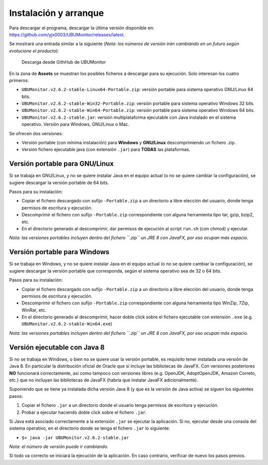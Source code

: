 Instalación y arranque
======================

Para descargar el programa, descargar la última versión disponible en: https://github.com/yjx0003/UBUMonitor/releases/latest.

Se mostrará una entrada similar a la siguiente (*Nota: los números de versión irán cambiando en un futuro según evolucione el producto*):

.. figure:: images/Release_Github.png
  :width: 600
  :alt: Última release en GitHub

  Descarga desde GithHub de UBUMonitor

En la zona de **Assets** se muestran los posibles ficheros a descargar para su ejecución. Solo interesan los cuatro primeros:

* ``UBUMonitor.v2.6.2-stable-Linux64-Portable.zip``: versión portable para sistema operativo GNU/Linux 64 bits.
* ``UBUMonitor.v2.6.2-stable-Win32-Portable.zip``: versión portable para sistema operativo Windows 32 bits.
* ``UBUMonitor.v2.6.2-stable-Win64-Portable.zip``: versión portable para sistema operativo Windows 64 bits.
* ``UBUMonitor.v2.6.2-stable.jar``: versión multiplataforma ejecutable con Java instalado en el sistema operativo. Versión para Windows, GNU/Linux o Mac.

Se ofrecen dos versiones: 

* Versión portable (con mínima instalación) para **Windows** y **GNU/Linux** descomprimiendo un fichero .zip. 
* Versión fichero ejecutable java (con extensión ``.jar``) para **TODAS** las plataformas.

Versión portable para GNU/Linux
-------------------------------

Si se trabaja en GNU/Linux, y no se quiere instalar Java en el equipo actual (o no se quiere cambiar la configuración), se sugiere descargar la versión portable de 64 bits. 

Pasos para su instalación:

* Copiar el fichero descargado con sufijo ``-Portable.zip`` a un directorio a libre elección del usuario, donde tenga permisos de escritura y ejecución.
* Descomprimir el fichero con sufijo ``-Portable.zip`` correspondiente con alguna herramienta tipo tar, gzip, bzip2, etc.
* En el directorio generado al descomprimir, dar permisos de ejecución al script ``run.sh`` (con chmod) y ejecutar.

*Nota: las versiones portables incluyen dentro del fichero ``.zip`` un JRE 8 con JavaFX, por eso ocupan más espacio.*

Versión portable para Windows
-----------------------------

Si se trabaja en Windows, y no se quiere instalar Java en el equipo actual (o no se quiere cambiar la configuración), se sugiere descargar la versión portable que corresponda, según el sistema operativo sea de 32 o 64 bits. 

Pasos para su instalación:

* Copiar el fichero descargado con sufijo ``-Portable.zip`` a un directorio a libre elección del usuario, donde tenga permisos de escritura y ejecución.
* Descomprimir el fichero con sufijo ``-Portable.zip`` correspondiente con alguna herramienta tipo WinZip, 7Zip, WinRar, etc.
* En el directorio generado al descomprimir, hacer doble click sobre el fichero ejecutable con extensión ``.exe`` (e.g. ``UBUMonitor.v2.6.2-stable-Win64.exe``)

*Nota: las versiones portables incluyen dentro del fichero ``.zip`` un JRE 8 con JavaFX, por eso ocupan más espacio.*

Versión ejecutable con Java 8
-----------------------------

Si no se trabaja en Windows, o bien no se quiere usar la versión portable, es requisito tener instalada una versión de Java 8. En particular la distribución oficial de Oracle que sí incluye las bibliotecas de JavaFX. Con versiones posteriores **NO** funcionará correctamente, así como tampoco con versiones libres (e.g. OpenJDK, AdoptOpenJDK, Amazon Correto, etc.) que no incluyan las bibliotecas de JavaFX (habría que instalar JavaFX adicionalmente).
 
Suponiendo que se tiene ya instalada dicha versión Java 8 (y que es la versión de Java activa) se siguen los siguientes pasos:

#. Copiar el fichero ``.jar`` a un directorio donde el usuario tenga permisos de escritura y ejecución.
#. Probar a ejecutar haciendo doble click sobre el fichero ``.jar``.  

Si Java está asociado correctamente a la extensión ``.jar`` se ejecutar la aplicación.
Si no, ejecutar desde una consola del sistema operativo, en el directorio donde se tenga el fichero ``.jar`` lo siguiente: 
   
* ``$> java -jar UBUMonitor.v2.6.2-stable.jar``

*Nota: el número de versión puede ir cambiando.*

Si todo va correcto se iniciará la ejecución de la aplicación. En caso contrario, verificar de nuevo los pasos previos.